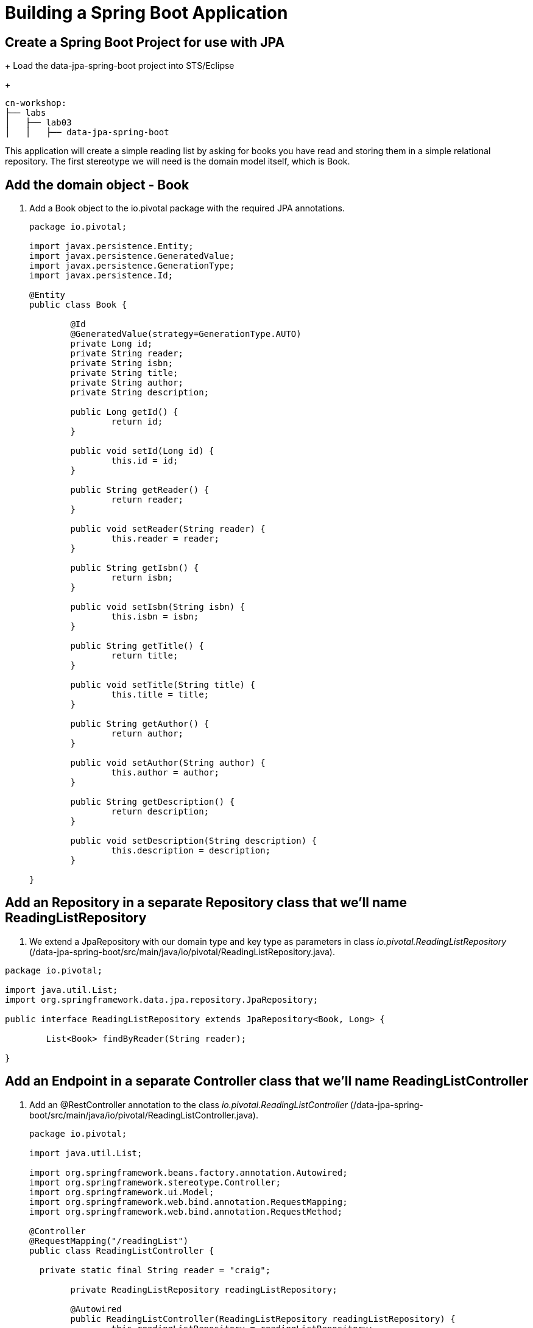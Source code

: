 = Building a Spring Boot Application

== Create a Spring Boot Project for use with JPA
+
Load the data-jpa-spring-boot project into STS/Eclipse
+
[source, bash]
---------------------------------------------------------------------
cn-workshop:
├── labs
│   ├── lab03
│   │   ├── data-jpa-spring-boot
---------------------------------------------------------------------

This application will create a simple reading list by asking for books you have read and storing them in a simple relational repository. The first stereotype we will need is the domain model itself, which is Book.

== Add the domain object - Book
. Add a Book object to the io.pivotal package with the required JPA annotations.
+
[source, java]
---------------------------------------------------------------------

package io.pivotal;

import javax.persistence.Entity;
import javax.persistence.GeneratedValue;
import javax.persistence.GenerationType;
import javax.persistence.Id;

@Entity
public class Book {

	@Id
	@GeneratedValue(strategy=GenerationType.AUTO)
	private Long id;
	private String reader;
	private String isbn;
	private String title;
	private String author;
	private String description;

	public Long getId() {
		return id;
	}

	public void setId(Long id) {
		this.id = id;
	}

	public String getReader() {
		return reader;
	}

	public void setReader(String reader) {
		this.reader = reader;
	}

	public String getIsbn() {
		return isbn;
	}

	public void setIsbn(String isbn) {
		this.isbn = isbn;
	}

	public String getTitle() {
		return title;
	}

	public void setTitle(String title) {
		this.title = title;
	}

	public String getAuthor() {
		return author;
	}

	public void setAuthor(String author) {
		this.author = author;
	}

	public String getDescription() {
		return description;
	}

	public void setDescription(String description) {
		this.description = description;
	}

}
---------------------------------------------------------------------

== Add an Repository in a separate Repository class that we'll name ReadingListRepository

. We extend a JpaRepository with our domain type and key type as parameters in  class _io.pivotal.ReadingListRepository_ (/data-jpa-spring-boot/src/main/java/io/pivotal/ReadingListRepository.java).

[source, java]
---------------------------------------------------------------------
package io.pivotal;

import java.util.List;
import org.springframework.data.jpa.repository.JpaRepository;

public interface ReadingListRepository extends JpaRepository<Book, Long> {

	List<Book> findByReader(String reader);

}
---------------------------------------------------------------------

== Add an Endpoint in a separate Controller class that we'll name ReadingListController

. Add an @RestController annotation to the class _io.pivotal.ReadingListController_ (/data-jpa-spring-boot/src/main/java/io/pivotal/ReadingListController.java).
+
[source, java, numbered]
---------------------------------------------------------------------
package io.pivotal;

import java.util.List;

import org.springframework.beans.factory.annotation.Autowired;
import org.springframework.stereotype.Controller;
import org.springframework.ui.Model;
import org.springframework.web.bind.annotation.RequestMapping;
import org.springframework.web.bind.annotation.RequestMethod;

@Controller
@RequestMapping("/readingList")
public class ReadingListController {

  private static final String reader = "craig";

	private ReadingListRepository readingListRepository;

	@Autowired
	public ReadingListController(ReadingListRepository readingListRepository) {
		this.readingListRepository = readingListRepository;
	}

	@RequestMapping(method=RequestMethod.GET)
	public String readersBooks(Model model) {

		List<Book> readingList = readingListRepository.findByReader(reader);
		if (readingList != null) {
			model.addAttribute("books", readingList);
		}
		return "readingList";
	}

	@RequestMapping(method=RequestMethod.POST)
	public String addToReadingList(Book book) {
		book.setReader(reader);
		readingListRepository.save(book);
		return "redirect:/readingList";
	}
}

---------------------------------------------------------------------

. Add a web page so that we can see the book titles provided in an html thymeleaf page called _readingList.html_ (/data-jpa-spring-boot/src/main/resources/templates/readingList.html).
+
[source,html]
---------------------------------------------------------------------
<html>
  <head>
    <title>Reading List</title>
    <link rel="stylesheet" th:href="@{/style.css}"></link>
  </head>

  <body>
    <h2>Your Reading List</h2>
    <div th:unless="${#lists.isEmpty(books)}">
      <dl th:each="book : ${books}">
        <dt class="bookHeadline">
          <span th:text="${book.title}">Title</span> by
          <span th:text="${book.author}">Author</span>
          (ISBN: <span th:text="${book.isbn}">ISBN</span>)
        </dt>
        <dd class="bookDescription">
          <span th:if="${book.description}"
                th:text="${book.description}">Description</span>
          <span th:if="${book.description eq null}">
                No description available</span>
        </dd>
      </dl>
    </div>
    <div th:if="${#lists.isEmpty(books)}">
      <p>You have no books in your book list</p>
    </div>


    <hr/>

    <h3>Add a book</h3>
    <form method="POST">
      <label for="title">Title:</label>
        <input type="text" name="title" size="50"></input><br/>
      <label for="author">Author:</label>
        <input type="text" name="author" size="50"></input><br/>
      <label for="isbn">ISBN:</label>
        <input type="text" name="isbn" size="15"></input><br/>
      <label for="description">Description:</label><br/>
        <textarea name="description" cols="80" rows="5"></textarea><br/>
      <input type="submit"></input>
    </form>

  </body>
</html>
---------------------------------------------------------------------

. Add a simple style sheet to make our page look like a UI engineer has labored over it by placing the style sheet in  (/data-jpa-spring-boot/src/main/resources/static/style.css).


```css
vvbody {
	background-color: #cccccc;
	font-family: arial,helvetica,sans-serif;
}

.bookHeadline {
	font-size: 12pt;
	font-weight: bold;
}

.bookDescription {
	font-size: 10pt;
}

label {
	font-weight: bold;
}
```


Completed:  Our main only has the role of bootstrapping the application.
+

[source,java]
---------------------------------------------------------------------
package io.pivotal;

import org.springframework.boot.SpringApplication;
import org.springframework.boot.autoconfigure.SpringBootApplication;

@SpringBootApplication
public class DataJpaSpringBootApplication {

	public static void main(String[] args) {
		SpringApplication.run(DataJpaSpringBootApplication.class, args);
	}
}
---------------------------------------------------------------------

== Run the _data-jpa-spring-boot_ Application

. In a terminal, change working directory to *cn-workshop/labs/lab03/data-jpa-spring-boot*
+
$ cd cn-workshop/labs/lab03/data-jpa-spring-boot

. Run the application
+
$ mvn clean spring-boot:run

. You should see the application start up an embedded Apache Tomcat server on port 8080 (review terminal output):
+
[source,bash]
---------------------------------------------------------------------
2015-10-02 13:26:59.264  INFO 44749 --- [lication.main()] s.b.c.e.t.TomcatEmbeddedServletContainer: Tomcat started on port(s): 8080 (http)
2015-10-02 13:26:59.267  INFO 44749 --- [lication.main()] io.pivotal.DataJpaSpringBootApplication: Started DataJpaSpringBootApplication in 2.541 seconds (JVM running for 9.141)
---------------------------------------------------------------------

. Browse to http://localhost:8080/readingList

. Stop the _data-jpa-spring-boot_ application. In the terminal window: *Ctrl + C*

== Set up the Rest Repository

Spring Boot includes a number of additional features to help you monitor and manage your application when it’s pushed to production. These features are added by adding _spring-boot-starter-data-rest_ to the classpath.

. Add the Spring Boot Rest dependency the following file: /data-rest-spring-boot/pom.xml
+
[source, xml]
---------------------------------------------------------------------
<dependency>
	<groupId>org.springframework.boot</groupId>
	<artifactId>spring-boot-starter-data-rest</artifactId>
</dependency>
---------------------------------------------------------------------

. Add a ReadingListRestRepository with the following file
[source, java]
---------------------------------------------------------------------
package io.pivotal;

import java.util.List;

import org.springframework.data.repository.CrudRepository;
import org.springframework.data.repository.query.Param;

public interface ReadingListRestRepository extends CrudRepository<Book, Long> {

       List<Book> findByReader(@Param("reader") String reader);

}
---------------------------------------------------------------------

. Run the updated _data-rest-spring-boot_ application:
+
$ mvn clean spring-boot:run
+
Try out the following endpoints. The output is omitted here because it can be quite large:
+
http://localhost:8080/books
+
Search for a reader
+
http://localhost:8080/books/search/findByReader?reader=craig

== Deploy _data-jpa-spring-boot_ to Pivotal Cloud Foundry

. Build the application
+
[source,bash]
---------------------------------------------------------------------
$ mvn clean package
---------------------------------------------------------------------

. Create an application manifest in the root of the project

. Add application metadata
+
[source, bash]
---------------------------------------------------------------------
---
applications:
- name: data-jpa-spring-boot
  host: data-jpa-spring-boot-${random-word}
  memory: 512M
  instances: 1
  path: ./target/data-jpa-spring-boot-0.0.1-SNAPSHOT.jar
  buildpack: java_buildpack
---------------------------------------------------------------------

. Push application into Cloud Foundry
+
$ cf push -f manifest.yml

. Find the URL created for your app in the health status report. Browse to your app.
